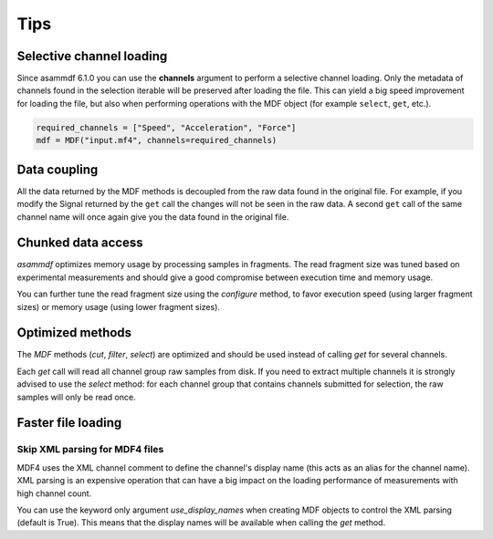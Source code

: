 .. raw:: html

    <style> .red {color:red} </style>
    <style> .blue {color:blue} </style>
    <style> .green {color:green} </style>
    <style> .cyan {color:cyan} </style>
    <style> .magenta {color:magenta} </style>
    <style> .orange {color:orange} </style>
    <style> .brown {color:brown} </style>

.. role:: red
.. role:: blue
.. role:: green
.. role:: cyan
.. role:: magenta
.. role:: orange
.. role:: brown

----
Tips
----


Selective channel loading
=========================
Since asammdf 6.1.0 you can use the **channels** argument to perform a selective channel loading. Only the metadata
of channels found in the selection iterable will be preserved after loading the file. This can yield a big
speed improvement for loading the file, but also when performing operations with the MDF object (for example
``select``, ``get``, etc.).

.. code-block:: python

    required_channels = ["Speed", "Acceleration", "Force"]
    mdf = MDF("input.mf4", channels=required_channels)


Data coupling
=============
All the data returned by the MDF methods is decoupled from the raw data found in the original file. 
For example, if you modify the Signal returned by the ``get`` call the changes will not be seen in the
raw data. A second ``get`` call of the same channel name will once again give you the data found in the
original file.
    
    
Chunked data access
===================

*asammdf* optimizes memory usage by processing samples
in fragments. The read fragment size was tuned based on experimental measurements and should
give a good compromise between execution time and memory usage. 

You can further tune the read fragment size using the *configure* method, to favor execution speed 
(using larger fragment sizes) or memory usage (using lower fragment sizes).


Optimized methods
=================
The *MDF* methods (*cut*, *filter*, *select*) are optimized and should be used instead of calling *get* for several channels.

Each *get* call will read all channel group raw samples from disk. If you need to extract multiple channels it is strongly advised to use the *select* method:
for each channel group that contains channels submitted for selection, the raw samples will only be read once.


Faster file loading
===================

Skip XML parsing for MDF4 files
-------------------------------
MDF4 uses the XML channel comment to define the channel's display name (this acts
as an alias for the channel name). XML parsing is an expensive operation that can
have a big impact on the loading performance of measurements with high channel
count. 

You can use the keyword only argument *use_display_names* when creating MDF
objects to control the XML parsing (default is True). This means that the display names will be
available when calling the *get* method.



